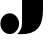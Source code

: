 SplineFontDB: 3.2
FontName: 00001_00001.ttf
FullName: Untitled10
FamilyName: Untitled10
Weight: Regular
Copyright: Copyright (c) 2021, 
UComments: "2021-10-20: Created with FontForge (http://fontforge.org)"
Version: 001.000
ItalicAngle: 0
UnderlinePosition: -100
UnderlineWidth: 50
Ascent: 800
Descent: 200
InvalidEm: 0
LayerCount: 2
Layer: 0 0 "Back" 1
Layer: 1 0 "Fore" 0
XUID: [1021 877 -968672716 12888354]
OS2Version: 0
OS2_WeightWidthSlopeOnly: 0
OS2_UseTypoMetrics: 1
CreationTime: 1634731550
ModificationTime: 1634731550
OS2TypoAscent: 0
OS2TypoAOffset: 1
OS2TypoDescent: 0
OS2TypoDOffset: 1
OS2TypoLinegap: 0
OS2WinAscent: 0
OS2WinAOffset: 1
OS2WinDescent: 0
OS2WinDOffset: 1
HheadAscent: 0
HheadAOffset: 1
HheadDescent: 0
HheadDOffset: 1
OS2Vendor: 'PfEd'
DEI: 91125
Encoding: ISO8859-1
UnicodeInterp: none
NameList: AGL For New Fonts
DisplaySize: -48
AntiAlias: 1
FitToEm: 0
BeginChars: 256 1

StartChar: J
Encoding: 74 74 0
Width: 1139
VWidth: 2048
Flags: HW
LayerCount: 2
Fore
SplineSet
10 256 m 0
 10 324 31.6666666667 383.666666667 75 435 c 0
 121 489 177.333333333 516 244 516 c 0
 310 516 366 488.666666667 412 434 c 0
 455.333333333 382 477 322.666666667 477 256 c 0
 477 188 455.333333333 128.666666667 412 78 c 0
 366.666666667 24.6666666667 310.666666667 -2 244 -2 c 0
 176 -2 119.666666667 24.3333333333 75 77 c 0
 31.6666666667 127.666666667 10 187.333333333 10 256 c 0
551 1479 m 1
 1075 1479 l 1
 1075 604 l 2
 1075 384.666666667 1031.33333333 228.333333333 944 135 c 0
 852 36.3333333333 707.333333333 -10.6666666667 510 -6 c 2
 426 -4 l 1
 478 35.3333333333 513.333333333 86 532 148 c 0
 544.666666667 191.333333333 551 254 551 336 c 2
 551 1479 l 1
EndSplineSet
EndChar
EndChars
EndSplineFont
